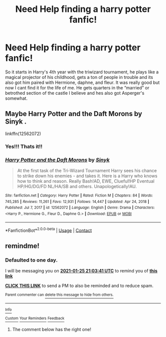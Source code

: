 #+TITLE: Need Help finding a harry potter fanfic!

* Need Help finding a harry potter fanfic!
:PROPERTIES:
:Author: SlothyGirl42069
:Score: 0
:DateUnix: 1611520599.0
:DateShort: 2021-Jan-25
:FlairText: What's That Fic?
:END:
So it starts in Harry's 4th year with the triwizard tournament, he plays like a magical projector of his childhood, gets a ton of people in trouble and its also got him paired with Hermione, daphne, and fleur. It was really good but now I cant find it for the life of me. He gets quarters in the “married” or betrothed section of the castle I believe and hes also got Asperger's somewhat.


** Maybe *Harry Potter and the Daft Morons* by *Sinyk* .

linkffn(12562072)
:PROPERTIES:
:Author: nalyu
:Score: 3
:DateUnix: 1611523753.0
:DateShort: 2021-Jan-25
:END:

*** Yes!!! Thats it!!
:PROPERTIES:
:Author: SlothyGirl42069
:Score: 2
:DateUnix: 1611523777.0
:DateShort: 2021-Jan-25
:END:


*** [[https://www.fanfiction.net/s/12562072/1/][*/Harry Potter and the Daft Morons/*]] by [[https://www.fanfiction.net/u/4329413/Sinyk][/Sinyk/]]

#+begin_quote
  At the first task of the Tri-Wizard Tournament Harry sees his chance to strike down his enemies - and takes it. Here is a Harry who knows how to think and reason. Really Bash!AD, EWE, Clueful!HP Eventual HP/HG/DG/FD NL/HA/SB and others. Unapologetically!AU.
#+end_quote

^{/Site/:} ^{fanfiction.net} ^{*|*} ^{/Category/:} ^{Harry} ^{Potter} ^{*|*} ^{/Rated/:} ^{Fiction} ^{M} ^{*|*} ^{/Chapters/:} ^{84} ^{*|*} ^{/Words/:} ^{745,285} ^{*|*} ^{/Reviews/:} ^{11,261} ^{*|*} ^{/Favs/:} ^{12,931} ^{*|*} ^{/Follows/:} ^{14,447} ^{*|*} ^{/Updated/:} ^{Apr} ^{24,} ^{2018} ^{*|*} ^{/Published/:} ^{Jul} ^{7,} ^{2017} ^{*|*} ^{/id/:} ^{12562072} ^{*|*} ^{/Language/:} ^{English} ^{*|*} ^{/Genre/:} ^{Drama} ^{*|*} ^{/Characters/:} ^{<Harry} ^{P.,} ^{Hermione} ^{G.,} ^{Fleur} ^{D.,} ^{Daphne} ^{G.>} ^{*|*} ^{/Download/:} ^{[[http://www.ff2ebook.com/old/ffn-bot/index.php?id=12562072&source=ff&filetype=epub][EPUB]]} ^{or} ^{[[http://www.ff2ebook.com/old/ffn-bot/index.php?id=12562072&source=ff&filetype=mobi][MOBI]]}

--------------

*FanfictionBot*^{2.0.0-beta} | [[https://github.com/FanfictionBot/reddit-ffn-bot/wiki/Usage][Usage]] | [[https://www.reddit.com/message/compose?to=tusing][Contact]]
:PROPERTIES:
:Author: FanfictionBot
:Score: 1
:DateUnix: 1611523772.0
:DateShort: 2021-Jan-25
:END:


** remindme!
:PROPERTIES:
:Author: nsfwaa
:Score: 1
:DateUnix: 1611522221.0
:DateShort: 2021-Jan-25
:END:

*** *Defaulted to one day.*

I will be messaging you on [[http://www.wolframalpha.com/input/?i=2021-01-25%2021:03:41%20UTC%20To%20Local%20Time][*2021-01-25 21:03:41 UTC*]] to remind you of [[https://np.reddit.com/r/HPfanfiction/comments/l4707e/need_help_finding_a_harry_potter_fanfic/gkmt7tx/?context=3][*this link*]]

[[https://np.reddit.com/message/compose/?to=RemindMeBot&subject=Reminder&message=%5Bhttps%3A%2F%2Fwww.reddit.com%2Fr%2FHPfanfiction%2Fcomments%2Fl4707e%2Fneed_help_finding_a_harry_potter_fanfic%2Fgkmt7tx%2F%5D%0A%0ARemindMe%21%202021-01-25%2021%3A03%3A41%20UTC][*CLICK THIS LINK*]] to send a PM to also be reminded and to reduce spam.

^{Parent commenter can} [[https://np.reddit.com/message/compose/?to=RemindMeBot&subject=Delete%20Comment&message=Delete%21%20l4707e][^{delete this message to hide from others.}]]

--------------

[[https://np.reddit.com/r/RemindMeBot/comments/e1bko7/remindmebot_info_v21/][^{Info}]]

[[https://np.reddit.com/message/compose/?to=RemindMeBot&subject=Reminder&message=%5BLink%20or%20message%20inside%20square%20brackets%5D%0A%0ARemindMe%21%20Time%20period%20here][^{Custom}]]
[[https://np.reddit.com/message/compose/?to=RemindMeBot&subject=List%20Of%20Reminders&message=MyReminders%21][^{Your Reminders}]]
[[https://np.reddit.com/message/compose/?to=Watchful1&subject=RemindMeBot%20Feedback][^{Feedback}]]
:PROPERTIES:
:Author: RemindMeBot
:Score: 1
:DateUnix: 1611522244.0
:DateShort: 2021-Jan-25
:END:

**** The comment below has the right one!
:PROPERTIES:
:Author: SlothyGirl42069
:Score: 1
:DateUnix: 1611523808.0
:DateShort: 2021-Jan-25
:END:
